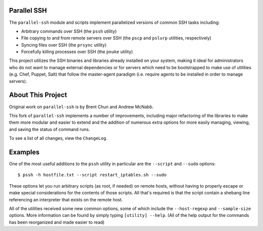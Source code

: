 Parallel SSH
------------

The ``parallel-ssh`` module and scripts implement parallelized versions of common SSH tasks including:

* Arbitrary commands over SSH (the ``pssh`` utility)
* File copying to and from remote servers over SSH (the ``pscp`` and ``pslurp`` utilities, respectively)
* Syncing files over SSH (the ``prsync`` utility)
* Forcefully killing processes over SSH (the ``pnuke`` utility)

This project utilizes the SSH binaries and libraries already installed on your system, making it ideal for administrators who do not want to manage external dependencies or for servers which need to be bootstrapped to make use of utilities (e.g. Chef, Puppet, Salt) that follow the master-agent paradigm (i.e. require agents to be installed in order to manage servers).

About This Project
------------------

Original work on ``parallel-ssh`` is by Brent Chun and Andrew McNabb. 

This fork of ``parallel-ssh`` implements a number of improvements, including major refactoring of the libraries to make them more modular and easier to extend and the addition of numerous extra options for more easily managing, viewing, and saving the status of command runs.

To see a list of all changes, view the ``ChangeLog``.

Examples
--------

One of the most useful additions to the ``pssh`` utility in particular are the ``--script`` and ``--sudo`` options::

    $ pssh -h hostfile.txt --script restart_iptables.sh --sudo

These options let you run arbitrary scripts (as root, if needed) on remote hosts, without having to properly escape or make special considerations for the contents of those scripts. All that's required is that the script contain a shebang line referencing an interpreter that exists on the remote host.

All of the utilities received some new common options, some of which include the ``--host-regexp`` and ``--sample-size`` options. More information can be found by simply typing ``[utility] --help``. (All of the help output for the commands has been reorganized and made easier to read)
